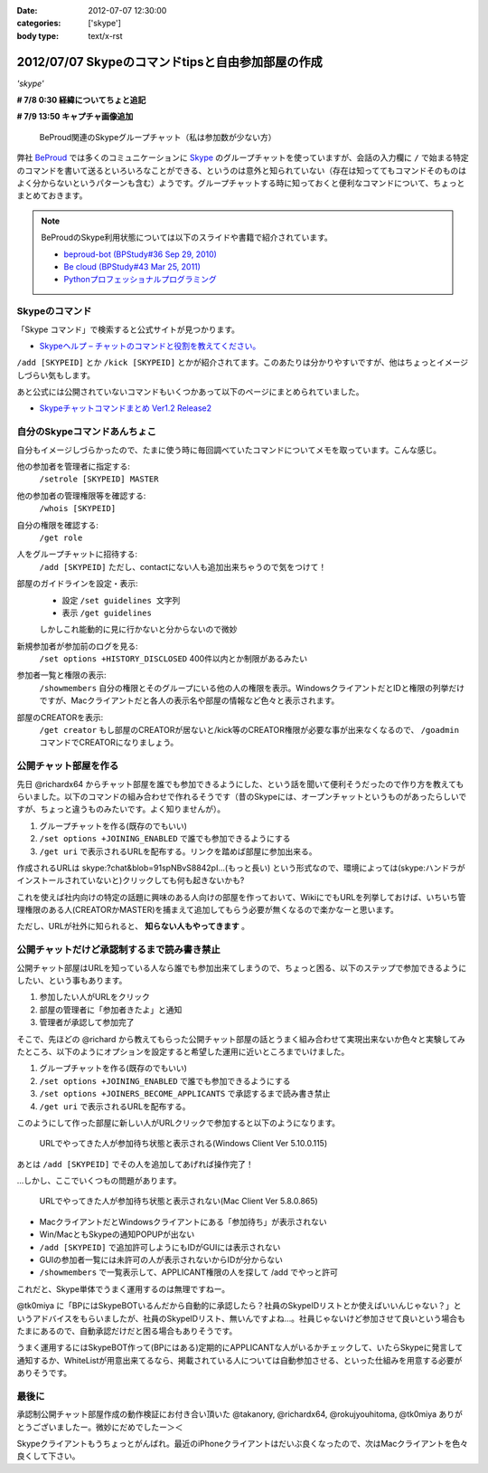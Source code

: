 :date: 2012-07-07 12:30:00
:categories: ['skype']
:body type: text/x-rst

==========================================================
2012/07/07 Skypeのコマンドtipsと自由参加部屋の作成
==========================================================

*'skype'*

**# 7/8 0:30 経緯についてちょと追記**

**# 7/9 13:50 キャプチャ画像追加**

.. figure:: skype-working-channels.png

   BeProud関連のSkypeグループチャット（私は参加数が少ない方）

弊社 BeProud_ では多くのコミュニケーションに Skype_ のグループチャットを使っていますが、会話の入力欄に ``/`` で始まる特定のコマンドを書いて送るといろいろなことができる、というのは意外と知られていない（存在は知っててもコマンドそのものはよく分からないというパターンも含む）ようです。グループチャットする時に知っておくと便利なコマンドについて、ちょっとまとめておきます。

.. note::

   BeProudのSkype利用状態については以下のスライドや書籍で紹介されています。

   * `beproud-bot (BPStudy#36 Sep 29, 2010)`_
   * `Be cloud (BPStudy#43 Mar 25, 2011)`_
   * `Pythonプロフェッショナルプログラミング`_

Skypeのコマンド
====================

「Skype コマンド」で検索すると公式サイトが見つかります。

* `Skypeヘルプ – チャットのコマンドと役割を教えてください。`_

``/add [SKYPEID]`` とか ``/kick [SKYPEID]`` とかが紹介されてます。このあたりは分かりやすいですが、他はちょっとイメージしづらい気もします。

あと公式には公開されていないコマンドもいくつかあって以下のページにまとめられていました。

* `Skypeチャットコマンドまとめ Ver1.2 Release2`_



自分のSkypeコマンドあんちょこ
==================================

自分もイメージしづらかったので、たまに使う時に毎回調べていたコマンドについてメモを取っています。こんな感じ。

他の参加者を管理者に指定する:
   ``/setrole [SKYPEID] MASTER``
他の参加者の管理権限等を確認する:
   ``/whois [SKYPEID]``
自分の権限を確認する:
   ``/get role``
人をグループチャットに招待する:
   ``/add [SKYPEID]``
   ただし、contactにない人も追加出来ちゃうので気をつけて！
部屋のガイドラインを設定・表示:
   * 設定 ``/set guidelines 文字列``
   * 表示 ``/get guidelines``
   しかしこれ能動的に見に行かないと分からないので微妙
新規参加者が参加前のログを見る:
   ``/set options +HISTORY_DISCLOSED``
   400件以内とか制限があるみたい
参加者一覧と権限の表示:
   ``/showmembers``
   自分の権限とそのグループにいる他の人の権限を表示。WindowsクライアントだとIDと権限の列挙だけですが、Macクライアントだと各人の表示名や部屋の情報など色々と表示されます。
部屋のCREATORを表示:
   ``/get creator`` もし部屋のCREATORが居ないと/kick等のCREATOR権限が必要な事が出来なくなるので、 ``/goadmin`` コマンドでCREATORになりましょう。

公開チャット部屋を作る
==========================

先日 @richardx64 からチャット部屋を誰でも参加できるようにした、という話を聞いて便利そうだったので作り方を教えてもらいました。以下のコマンドの組み合わせで作れるそうです（昔のSkypeには、オープンチャットというものがあったらしいですが、ちょっと違うものみたいです。よく知りませんが）。

1. グループチャットを作る(既存のでもいい)
2. ``/set options +JOINING_ENABLED`` で誰でも参加できるようにする
3. ``/get uri`` で表示されるURLを配布する。リンクを踏めば部屋に参加出来る。

作成されるURLは skype:?chat&blob=91spNBvS8842pI...(もっと長い) という形式なので、環境によっては(skype:ハンドラがインストールされていないと)クリックしても何も起きないかも?

これを使えば社内向けの特定の話題に興味のある人向けの部屋を作っておいて、WikiにでもURLを列挙しておけば、いちいち管理権限のある人(CREATORかMASTER)を捕まえて追加してもらう必要が無くなるので楽かなーと思います。

ただし、URLが社外に知られると、 **知らない人もやってきます** 。


公開チャットだけど承認制するまで読み書き禁止
=================================================

公開チャット部屋はURLを知っている人なら誰でも参加出来てしまうので、ちょっと困る、以下のステップで参加できるようにしたい、という事もあります。

1. 参加したい人がURLをクリック
2. 部屋の管理者に「参加者きたよ」と通知
3. 管理者が承認して参加完了

そこで、先ほどの @richard から教えてもらった公開チャット部屋の話とうまく組み合わせて実現出来ないか色々と実験してみたところ、以下のようにオプションを設定すると希望した運用に近いところまでいけました。

1. グループチャットを作る(既存のでもいい)
2. ``/set options +JOINING_ENABLED`` で誰でも参加できるようにする
3. ``/set options +JOINERS_BECOME_APPLICANTS`` で承認するまで読み書き禁止
4. ``/get uri`` で表示されるURLを配布する。

このようにして作った部屋に新しい人がURLクリックで参加すると以下のようになります。

.. figure:: skype-open-close-chat.png

   URLでやってきた人が参加待ち状態と表示される(Windows Client Ver 5.10.0.115)

あとは ``/add [SKYPEID]`` でその人を追加してあげれば操作完了！

…しかし、ここでいくつもの問題があります。

.. figure:: skype-mac-client.png

   URLでやってきた人が参加待ち状態と表示されない(Mac Client Ver 5.8.0.865)

* MacクライアントだとWindowsクライアントにある「参加待ち」が表示されない
* Win/MacともSkypeの通知POPUPが出ない
* ``/add [SKYPEID]`` で追加許可しようにもIDがGUIには表示されない
* GUIの参加者一覧には未許可の人が表示されないからIDが分からない
* ``/showmembers`` で一覧表示して、APPLICANT権限の人を探して /add でやっと許可

これだと、Skype単体でうまく運用するのは無理ですねー。

@tk0miya に「BPにはSkypeBOTいるんだから自動的に承認したら？社員のSkypeIDリストとか使えばいいんじゃない？」というアドバイスをもらいましたが、社員のSkypeIDリスト、無いんですよね…。社員じゃないけど参加させて良いという場合もたまにあるので、自動承認だけだと困る場合もありそうです。

うまく運用するにはSkypeBOT作って(BPにはある)定期的にAPPLICANTな人がいるかチェックして、いたらSkypeに発言して通知するか、WhiteListが用意出来てるなら、掲載されている人については自動参加させる、といった仕組みを用意する必要がありそうです。

最後に
========

承認制公開チャット部屋作成の動作検証にお付き合い頂いた @takanory, @richardx64, @rokujyouhitoma, @tk0miya ありがとうございましたー。微妙にだめでしたー＞＜

Skypeクライアントもうちょっとがんばれ。最近のiPhoneクライアントはだいぶ良くなったので、次はMacクライアントを色々良くして下さい。


.. _BeProud: http://www.beproud.jp/
.. _Skype: http://www.skype.com/
.. _`Be cloud (BPStudy#43 Mar 25, 2011)`: http://www.slideshare.net/bpstudy/be-cloud
.. _`beproud-bot (BPStudy#36 Sep 29, 2010)`: http://www.slideshare.net/bpstudy/bpstudy36-beproudbot-5319457
.. _`Pythonプロフェッショナルプログラミング`: 
.. _`Skypeヘルプ – チャットのコマンドと役割を教えてください。`: https://support.skype.com/ja/faq/FA10042/chattonokomandoto-yi-gewo-jiaoetekudasai
.. _`Skypeチャットコマンドまとめ Ver1.2 Release2`: http://opoopo.client.jp/skype.html

